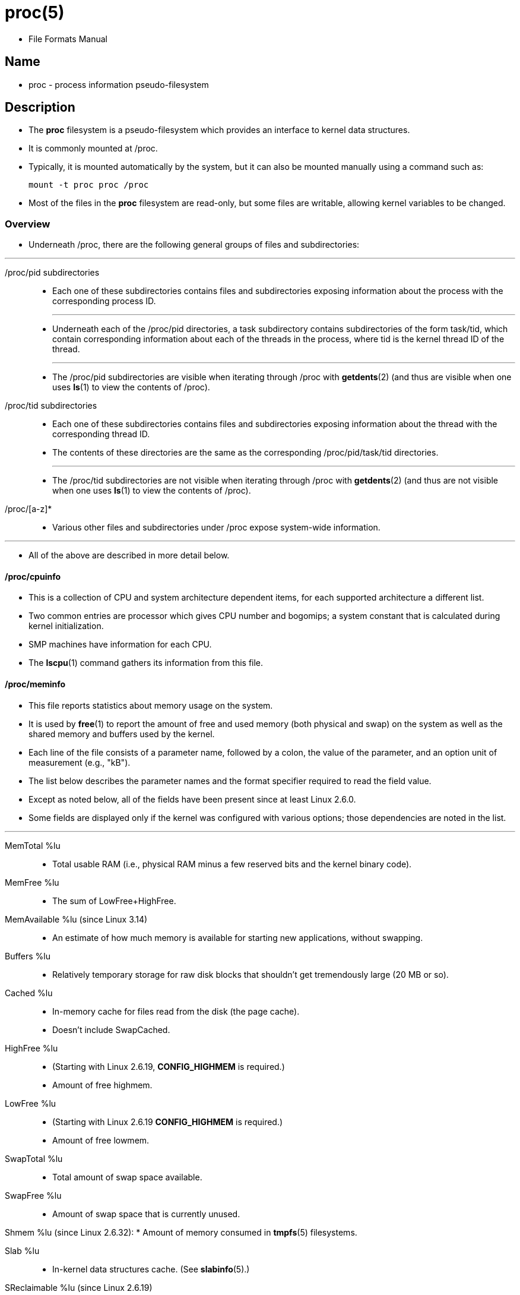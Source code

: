 = proc(5)

* File Formats Manual

== Name

* proc - process information pseudo-filesystem

== Description

* The *proc* filesystem is a pseudo-filesystem which provides an interface to
  kernel data structures.
* It is commonly mounted at [.underline]#/proc#.
* Typically, it is mounted automatically by  the system, but it can also be
  mounted manually using a command such as:
+
[source,sh]
mount -t proc proc /proc

* Most of the files in the *proc* filesystem are read-only, but some files are
  writable, allowing kernel variables to be changed.

=== Overview

* Underneath [.underline]#/proc#, there are the following general groups of
  files and subdirectories:

'''

[.underline]##/proc/##pid subdirectories::
* Each one of these subdirectories contains files and subdirectories exposing
  information about the process with the corresponding process ID.
+
'''

* Underneath each of the [.underline]##/proc/##pid directories, a
  [.underline]#task# subdirectory contains subdirectories of the form
  [.underline]##task/##tid, which contain corresponding information about each
  of the threads in the process, where [.underline]#tid# is the kernel thread
  ID of the thread.
+
'''


* The [.underline]##/proc/##pid subdirectories are visible when iterating
  through [.underline]#/proc# with *getdents*(2) (and thus are visible when
  one uses *ls*(1) to view the contents of [.underline]#/proc#).

[.underline]##/proc/##tid subdirectories::
* Each one of these subdirectories contains files and subdirectories exposing
  information about the thread with the corresponding thread ID.
* The contents of these directories are the same as the corresponding
  [.underline]##/proc/##pid[.underline]##/task/##tid directories.
+
'''

* The [.underline]##/proc/##tid subdirectories are [.underline]#not# visible
  when iterating  through [.underline]#/proc#  with *getdents*(2) (and thus
  are not visible when one uses *ls*(1) to view the contents of
  [.underline]#/proc#).

[.underline]#/proc/[a-z]*#::
* Various other files and subdirectories under [.underline]#/proc# expose
  system-wide information.

'''

* All of the above are described in more detail below.

==== [.underline]#/proc/cpuinfo#

* This is a collection of CPU and system architecture dependent items, for
  each supported architecture a different list.
* Two common entries are [.underline]#processor# which gives CPU number and
  [.underline]#bogomips#; a system constant that is calculated during kernel
  initialization.
* SMP machines have information for each CPU.
* The *lscpu*(1) command gathers its information from this file.

==== [.underline]#/proc/meminfo#

* This file reports statistics about memory usage on the system.
* It is used by *free*(1) to report the amount of free and used memory (both
  physical and swap) on the system as well as the shared memory and buffers
  used by the kernel.
* Each line of the file consists of a parameter name, followed by a colon, the
  value of the parameter, and an option unit of measurement (e.g., "kB").
* The list below describes the parameter names and the format specifier
  required to read the field value.
* Except as noted below, all of the fields have been present since at least
  Linux 2.6.0.
* Some fields are displayed only if the kernel was configured with various
  options; those dependencies are noted in the list.

'''

[.underline]#MemTotal# %lu::
* Total usable RAM (i.e., physical RAM minus a few reserved bits and the
  kernel binary code).

[.underline]#MemFree# %lu::
* The sum of [.underline]##LowFree##+[.underline]##HighFree##.

[.underline]#MemAvailable# %lu (since Linux 3.14)::
* An estimate of how much memory is available for starting new applications,
  without swapping.

[.underline]#Buffers# %lu::
* Relatively temporary storage for raw disk blocks that shouldn't get
  tremendously large (20 MB or so).

[.underline]#Cached# %lu::
* In-memory cache for files read from the disk (the page cache).
* Doesn't include [.underline]#SwapCached#.

[.underline]#HighFree# %lu::
* (Starting with Linux 2.6.19, *CONFIG_HIGHMEM* is required.)
* Amount of free highmem.

[.underline]#LowFree# %lu::
* (Starting with Linux 2.6.19 *CONFIG_HIGHMEM* is required.)
* Amount of free lowmem.

[.underline]#SwapTotal# %lu::
* Total amount of swap space available.

[.underline]#SwapFree# %lu::
* Amount of swap space that is currently unused.

[.underline]#Shmem# %lu (since Linux 2.6.32):
* Amount of memory consumed in *tmpfs*(5) filesystems.

[.underline]#Slab# %lu::
* In-kernel data structures cache. (See *slabinfo*(5).)

[.underline]#SReclaimable# %lu (since Linux 2.6.19)::
* Part of [.underline]#Slab#, that might be reclaimed, such as caches.

==== [.underline]#/proc/stat#

* kernel/system statistics.
* Varies with architecture.
* Common entries include:
              cpu 10132153 290696 3084719 46828483 16683 0 25195 0 175628 0
              cpu0 1393280 32966 572056 13343292 6130 0 17875 0 23933 0

* The amount of time, measured in units of USER_HZ (1/100ths of a second on
  most architectures, use [.underline]#sysconf(_SC_CLK_TCK)# to obtain the
  right value), that the system ("cpu" line) or the specific CPU
  ("cpu[.underline]##N##" line) spent in various states:

'''

[.underline]#user#::
* (1) Time spent in user mode.

[.underline]#nice#::
* (2) Time spent in user mode with low priority (nice).

[.underline]#system#::
* (3) Time spent in system mode.

[.underline]#idle#::
* (4) Time spent in the idle task.
* This value should be USER_HZ times the second entry in the
  [.underline]#/proc/uptime# pseudo-file.

[.underline]#iowait# (since Linux 2.5.41)::
* (5) Time waiting for I/O to complete.
* This value is not reliable, for the following reasons:
** The CPU will not wait for I/O to complete; iowait is the time that a task
   is waiting for I/O to complete. +
   When a CPU goes into idle state for outstanding task I/O, another task will
   be scheduled on this CPU.
** On a multi-core CPU, the task waiting for I/O to complete is not running on
   any CPU, so the iowait of each CPU is difficult to calculate.
** The value in this field may [.underline]#decrease# in certain conditions.

[.underline]#steal# (since Linux 2.6.11)::
* (8) Stolen time, which is the time spent in other operating systems when
  running in a virtualized environment

[.underline]#guest# (since Linux 2.6.24)::
* (9) Time spent running a virtual CPU for guest operating systems under the
  control of the Linux kernel.

[.underline]#guest_nice# (since Linux 2.6.33)::
* (10) Time spent running a niced guest (virtual CPU for guest operating
  systems under the control of the Linux kernel).

==== [.underline]#/proc/sys#

* This directory (present since Linux 1.3.57) contains a number of files and
  subdirectories corresponding to kernel variables.
* These variables can be read and in some cases modified using the
  [.underline]#/proc# filesystem, and the (deprecated) *sysctl*(2) system
  call.

'''

* String values may be terminated by either '\0' or '\n'.

'''

* Integer and long values may be written either in decimal or in hexadecimal
  notation (e.g., 0x3FFF).
* When writing multiple integer or long values, these may be separated by any
  of the following whitespace characters: ' ', '\t', or '\n'.
* Using other separators leads to the error EINVAL.

==== [.underline]#/proc/sys/kernel#

* This directory contains files controlling a range of kernel parameters, as
  described below.

==== [.underline]#/proc/sys/kernel/pty# (since Linux 2.6.4)

* This directory contains two files relating to the number of UNIX 98
  pseudoterminals (see *pts*(4)) on the system.

==== [.underline]#/proc/sys/kernel/pty/max#

* This file defines the maximum number of pseudoterminals.

==== [.underline]#/proc/sys/kernel/pty/nr#

* This read-only file indicates how many pseudoterminals are currently in use.

== Notes

* This manual page is incomplete, possibly inaccurate, and is the kind of
  thing that needs to be updated very often.

'''

* Linux man-pages 6.03, 2023-02-10
